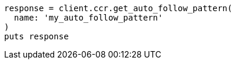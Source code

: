 [source, ruby]
----
response = client.ccr.get_auto_follow_pattern(
  name: 'my_auto_follow_pattern'
)
puts response
----
